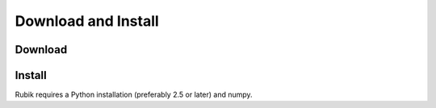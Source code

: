 Download and Install
====================

Download
--------


Install
--------
Rubik requires a Python installation (preferably 2.5 or later) and numpy.
